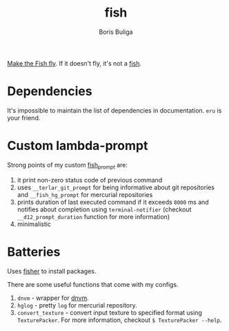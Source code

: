 #+TITLE:        fish
#+AUTHOR:       Boris Buliga
#+EMAIL:        boris@d12frosted.io
#+STARTUP:      showeverything
#+OPTIONS:      toc:t

[[https://d12frosted.io/posts/2015-02-07-make-the-fish-fly.html][Make the Fish fly]]. If it doesn't fly, it's not a [[https://fishshell.com][fish]].

* Dependencies

It's impossible to maintain the list of dependencies in documentation. =eru= is
your friend.

* Custom lambda-prompt

[[file:images/prompt.png]]

Strong points of my custom [[file:functions/fish_prompt.fish][fish_prompt]] are:

1. it print non-zero status code of previous command
2. uses =__terlar_git_prompt= for being informative about git repositories and
   =__fish_hg_prompt= for mercurial repositories
3. prints duration of last executed command if it exceeds =8000= ms and notifies
   about completion using =terminal-notifier= (checkout =__d12_prompt_duration=
   function for more information)
4. minimalistic

[[file:images/notification.png]]

* Batteries

Uses [[https://github.com/jorgebucaran/fisher][fisher]] to install packages.

There are some useful functions that come with my configs.

1. =dnvm= - wrapper for [[https://github.com/aspnet/dnvm][dnvm]].
2. =hglog= - pretty =log= for mercurial repository.
3. =convert_texture= - convert input texture to specified format using
   =TexturePacker=. For more information, checkout =$ TexturePacker --help=.
